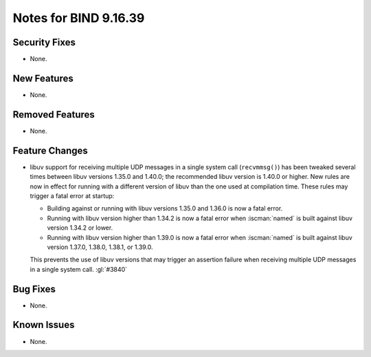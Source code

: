 .. Copyright (C) Internet Systems Consortium, Inc. ("ISC")
..
.. SPDX-License-Identifier: MPL-2.0
..
.. This Source Code Form is subject to the terms of the Mozilla Public
.. License, v. 2.0.  If a copy of the MPL was not distributed with this
.. file, you can obtain one at https://mozilla.org/MPL/2.0/.
..
.. See the COPYRIGHT file distributed with this work for additional
.. information regarding copyright ownership.

Notes for BIND 9.16.39
----------------------

Security Fixes
~~~~~~~~~~~~~~

- None.

New Features
~~~~~~~~~~~~

- None.

Removed Features
~~~~~~~~~~~~~~~~

- None.

Feature Changes
~~~~~~~~~~~~~~~

- libuv support for receiving multiple UDP messages in a single system
  call (``recvmmsg()``) has been tweaked several times between libuv
  versions 1.35.0 and 1.40.0; the recommended libuv version is 1.40.0 or
  higher. New rules are now in effect for running with a different
  version of libuv than the one used at compilation time. These rules
  may trigger a fatal error at startup:

  - Building against or running with libuv versions 1.35.0 and 1.36.0 is
    now a fatal error.

  - Running with libuv version higher than 1.34.2 is now a fatal error
    when :iscman:`named` is built against libuv version 1.34.2 or lower.

  - Running with libuv version higher than 1.39.0 is now a fatal error
    when :iscman:`named` is built against libuv version 1.37.0, 1.38.0,
    1.38.1, or 1.39.0.

  This prevents the use of libuv versions that may trigger an assertion
  failure when receiving multiple UDP messages in a single system call.
  :gl:`#3840`

Bug Fixes
~~~~~~~~~

- None.

Known Issues
~~~~~~~~~~~~

- None.

